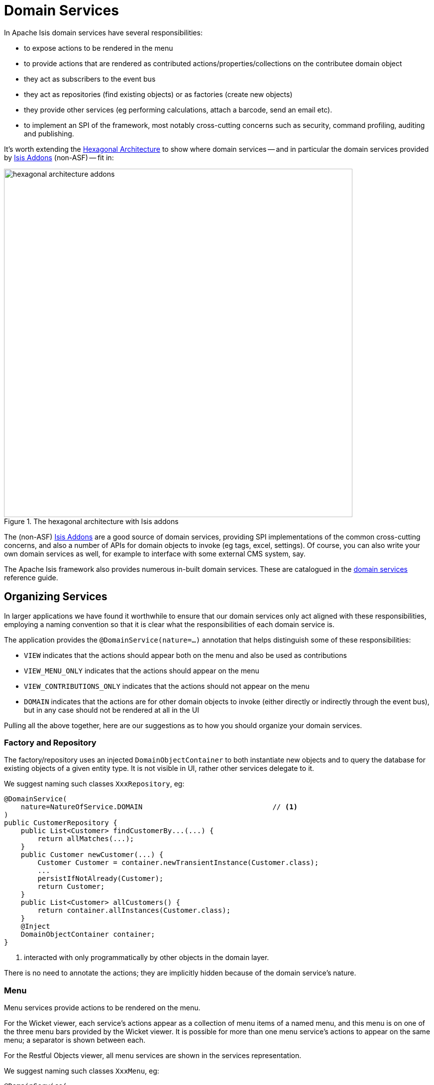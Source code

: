[[_ugfun_how-tos_domain-services]]
= Domain Services
:Notice: Licensed to the Apache Software Foundation (ASF) under one or more contributor license agreements. See the NOTICE file distributed with this work for additional information regarding copyright ownership. The ASF licenses this file to you under the Apache License, Version 2.0 (the "License"); you may not use this file except in compliance with the License. You may obtain a copy of the License at. http://www.apache.org/licenses/LICENSE-2.0 . Unless required by applicable law or agreed to in writing, software distributed under the License is distributed on an "AS IS" BASIS, WITHOUT WARRANTIES OR  CONDITIONS OF ANY KIND, either express or implied. See the License for the specific language governing permissions and limitations under the License.
:_basedir: ../
:_imagesdir: images/




In Apache Isis domain services have several responsibilities:

- to expose actions to be rendered in the menu
- to provide actions that are rendered as contributed actions/properties/collections on the contributee domain object
- they act as subscribers to the event bus
- they act as repositories (find existing objects) or as factories (create new objects)
- they provide other services (eg performing calculations, attach a barcode, send an email etc).
- to implement an SPI of the framework, most notably cross-cutting concerns such as security, command profiling, auditing and publishing.

It's worth extending the xref:ugfun.adoc#_ugfun_core-concepts_philosophy_hexagonal-architecture[Hexagonal Architecture] to show where domain services -- and in particular the domain services provided by link:http://www.isisaddons.org[Isis Addons] (non-ASF) -- fit in:

.The hexagonal architecture with Isis addons
image::{_imagesdir}how-tos/domain-services/hexagonal-architecture-addons.png[width="700px"]

The (non-ASF) link:http://isisaddons.org[Isis Addons] are a good source of domain services, providing SPI implementations of the common cross-cutting concerns, and also a number of APIs for domain objects to invoke (eg tags, excel, settings).  Of course, you can also write your own domain services as well, for example to interface with some external CMS system, say.

The Apache Isis framework also provides numerous in-built domain services.  These are catalogued in the xref:rgsvc.adoc[domain services] reference guide.



[[_ugfun_how-tos_domain-services_organizing-services]]
== Organizing Services

In larger applications we have found it worthwhile to ensure that our domain services only act aligned with these responsibilities, employing a naming convention so that it is clear what the responsibilities of each domain service is.

The application provides the `@DomainService(nature=...)` annotation that helps distinguish some of these responsibilities:

- `VIEW` indicates that the actions should appear both on the menu and also be used as contributions
- `VIEW_MENU_ONLY` indicates that the actions should appear on the menu
- `VIEW_CONTRIBUTIONS_ONLY` indicates that the actions should not appear on the menu
- `DOMAIN` indicates that the actions are for other domain objects to invoke (either directly or indirectly through the event bus), but in any case should not be rendered at all in the UI

Pulling all the above together, here are our suggestions as to how you should organize your domain services.


=== Factory and Repository

The factory/repository uses an injected `DomainObjectContainer` to both instantiate new objects and to query the database for existing objects of a given entity type.  It is not visible in UI, rather other services delegate to it.

We suggest naming such classes `XxxRepository`, eg:


[source,java]
----
@DomainService(
    nature=NatureOfService.DOMAIN                               // <1>
)
public CustomerRepository {
    public List<Customer> findCustomerBy...(...) {
        return allMatches(...);
    }
    public Customer newCustomer(...) {
        Customer Customer = container.newTransientInstance(Customer.class);
        ...
        persistIfNotAlready(Customer);
        return Customer;
    }
    public List<Customer> allCustomers() {
        return container.allInstances(Customer.class);
    }
    @Inject
    DomainObjectContainer container;
}
----
<1> interacted with only programmatically by other objects in the domain layer.

There is no need to annotate the actions; they are implicitly hidden because of the domain service's nature.



=== Menu

Menu services provide actions to be rendered on the menu.

For the Wicket viewer, each service's actions appear as a collection of menu items of a named menu, and this menu is on one of the three menu bars provided by the Wicket viewer.  It is possible for more than one menu service's actions to appear on the same menu; a separator is shown between each.

For the Restful Objects viewer, all menu services are shown in the services representation.

We suggest naming such classes `XxxMenu`, eg:


[source,java]
----
@DomainService(
    nature = NatureOfService.VIEW_MENU_ONLY                     // <1>
)
@DomainServiceLayout(
        named = "Customers",                                    // <2>
        menuBar = DomainServiceLayout.MenuBar.PRIMARY,
        menuOrder = "10"
)
public class CustomerMenu {
    @Action(
            semantics = SemanticsOf.SAFE
    )
    @MemberOrder( sequence = "1" )
    public List<Customer> findCustomerBy...(...) {
        return CustomerRepository.findCustomerBy(...);          // <3>
    }

    @Action(
            semantics = SemanticsOf.NON_IDEMPOTENT
    )
    @MemberOrder( sequence = "3" )
    public Customer newCustomer(...) {
        return CustomerRepository.newCustomer(...);
    }

    @Action(
            semantics = SemanticsOf.SAFE,
            restrictTo = RestrictTo.PROTOTYPING
    )
    @MemberOrder( sequence = "99" )
    public List<Customer> allCustomers() {
        return CustomerRepository.allBankMandates();
    }

    @Inject
    protected CustomerRepository customerRepository;
}
----
<1> the service's actions should be rendered as menu items
<2> specifies the menu name.  All services with the same menu name will be displayed on the same menu, with separators between
<3> delegates to an injected repository.

Not every action on the repository need to be delegated to of course (the above example does but only because it is very simple).

[TIP]
====
Note also that while there's nothing to stop `VIEW_MENU` domain services being injected into other domain objects and interacted with programmatically, we recommend against it.  Instead, inject the underlying repository.  If there is additional business logic, then consider introducing a further `DOMAIN`-scoped service and call that instead.
====



=== Contributions

Services can contribute either actions, properties or collections, based on the type of their parameters.

We suggest naming such classes `XxxContributions`, eg:

[source,java]
----
@DomainService(
    nature=NatureOfService.VIEW_CONTRIBUTIONS_ONLY              // <1>
)
@DomainServiceLayout(
    menuOrder="10",
    name="...",
}
public OrderContributions {
    @Action(semantics=SemanticsOf.SAFE)
    @ActionLayout(contributed=Contributed.AS_ASSOCIATION)       // <2>
    @CollectionLayout(render=RenderType.EAGERLY)
    public List<Order> orders(Customer customer) {              // <3>
        return container.allMatches(...);
    }

    @Inject
    CustomerRepository customerRepository;
}
----
<1> the service's actions should be contributed to the entities of the parameters of those actions
<2> contributed as an association, in particular as a collection because returns a `List<T>`.
<3> Only actions with a single argument can be contributed as associations

More information about contributions can be found xref:ugfun.adoc#_ugfun_how-tos_contributed-members[here].  More information
about using contributions and mixins to keep your domain application decoupled can be found xref:ugbtb.adoc#_ugbtb_decoupling_contributions[here] and xref:ugbtb.adoc#_ugbtb_decoupling_mixins[here].


=== Event Subscribers

Event subscribers can both veto interactions (hiding members, disabling members or validating changes), or can react to interactions (eg action invocation or property edit).

We suggest naming such classes `XxxSubscriptions`, eg:

[source,java]
----
@DomainService(
    nature=NatureOfService.DOMAIN                       // <1>
)
@DomainServiceLayout(
    menuOrder="10",
    name="...",
}
public CustomerOrderSubscriptions {
    @com.google.common.eventbus.Subscribe
    public void on(final Customer.DeletedEvent ev) {
        Customer customer = ev.getSource();
        orderRepository.delete(customer);
    }
    @Inject
    OrderRepository orderRepository;
}
----
<1> subscriptions do not appear in the UI at all, so should use the domain nature of service



== Prototyping

While for long-term maintainability we do recommend the naming conventions described xref:ugfun.adoc#_ugfun_how-tos_domain-services_organizing-services[above], you can get away with far fewer services when just prototyping a domain.

If the domain service nature is not specified (or is left to its default, `VIEW`), then the service's actions will
appear in the UI both as menu items _and_ as contributions (and the service can of course be injected into other domain objects for programmatic invocation).

Later on it is easy enough to refactor the code to tease apart the different responsibilities.




== Scoped services

By default all domain services are considered to be singletons, and thread-safe.

Sometimes though a service's lifetime is applicable only to a single request; in other words it is request-scoped.

The CDI annotation xref:rgant.adoc#_rgant-RequestScoped[`@javax.enterprise.context.RequestScoped`] is used to indicate this fact:

[source,java]
----
@javax.enterprise.context.RequestScoped
public class MyService extends AbstractService {
    ...
}
----

The framework provides a number of request-scoped services, include a xref:rgsvc.adoc#_rgsvc_api_Scratchpad[`Scratchpad`] service query results caching through the xref:rgsvc.adoc#_rgsvc_api_QueryResultsCache[`QueryResultsCache`], and support for co-ordinating bulk actions through the xref:rgsvc.adoc#_rgsvc_api_ActionInvocationContext[`ActionInvocationContext`] service.  See the xref:rgsvc.adoc[domain services] reference guide for further details.




== Registering domain services

The easiest way to register domain services is using xref:rgcms.adoc#_rgcms_classes_AppManifest-bootstrapping[`AppManifest`] to specify the modules
which contain xref:rgant.adoc#_rgant-DomainService[`@DomainService`]-annotated classes.

For example:

[source,ini]
----
public class MyAppManifest implements AppManifest {
    public List<Class<?>> getModules() {
        return Arrays.asList(
                ToDoAppDomainModule.class,
                ToDoAppFixtureModule.class,
                ToDoAppAppModule.class,
                org.isisaddons.module.audit.AuditModule.class);
    }
    ...
}
----

will load all services in the packages underneath the four modules listed.

An alternative (older) mechanism is to registered domain services in the `isis.properties` configuration file, under `isis.services` key (a comma-separated list); for example:

[source,ini]
----
isis.services = com.mycompany.myapp.employee.Employees\,
                com.mycompany.myapp.claim.Claims\,
                ...
----

This will then result in the framework instantiating a single instance of each of the services listed.

If all services reside under a common package, then the `isis.services.prefix` can specify this prefix:

[source,ini]
----
isis.services.prefix = com.mycompany.myapp
isis.services = employee.Employees,\
                claim.Claims,\
                ...
----

This is quite rare, however; you will often want to use default implementations of domain services that are provided by the framework and so will not reside under this prefix.

Examples of framework-provided services (as defined in the applib) include clock, auditing, publishing, exception handling, view model support, snapshots/mementos, and user/application settings management; see the xref:rgsvc.adoc[domain services] reference guide for further details.



== Initialization

Services can optionally declare lifecycle callbacks to initialize them (when the app is deployed) and to shut them down (when the app is undeployed).

An Apache Isis session _is_ available when initialization occurs (so services can interact with the object store, for example).


The framework will call any `public` method annotated with xref:rgant.adoc#_rgant-PostConstruct[`@PostConstruct`] with either no arguments of an argument of type `Map<String,String>`

or

In the latter case, the framework passes in the configuration (`isis.properties` and any other component-specific configuration files).


Shutdown is similar; the framework will call any method annotated with xref:rgant.adoc#_rgant-PreDestroy[`@PreDestroy`].



== The getId() method

Optionally, a service may provide a xref:rgcms.adoc#_rgcms_methods_reserved_getId[`getId()`] method.  This method returns a logical identifier for a service, independent of its implementation.

